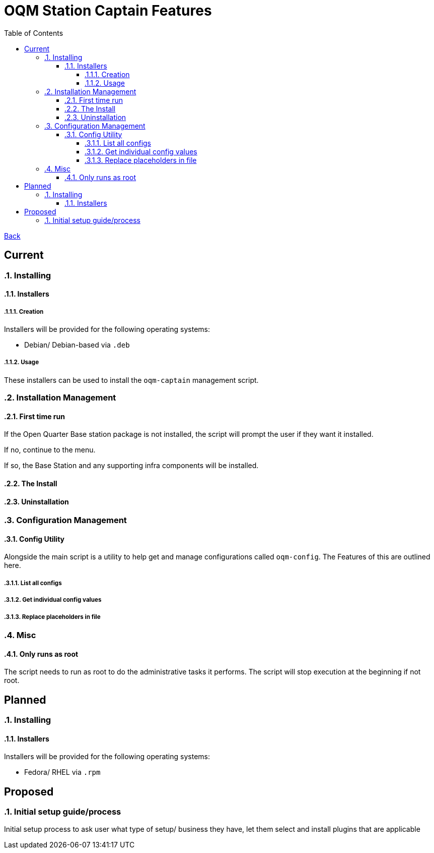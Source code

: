 = OQM Station Captain Features
:toc:
:toclevels: 6
:sectnumlevels: 6
:sectanchors:

link:README.md[Back]

== Current
:sectnums:

=== Installing

==== Installers

===== Creation

Installers will be provided for the following operating systems:

 - Debian/ Debian-based via `.deb`

===== Usage

These installers can be used to install the `oqm-captain` management script.

=== Installation Management

==== First time run

If the Open Quarter Base station package is not installed, the script will prompt the user if they want it installed.

If no, continue to the menu.

If so, the Base Station and any supporting infra components will be installed.

==== The Install



==== Uninstallation

=== Configuration Management

==== Config Utility

Alongside the main script is a utility to help get and manage configurations called `oqm-config`. The Features of this are outlined here.

===== List all configs

===== Get individual config values

===== Replace placeholders in file

=== Misc

==== Only runs as root

The script needs to run as root to do the administrative tasks it performs. The script will stop execution at the beginning if not root.

:sectnums!:
== Planned
:sectnums:

=== Installing

==== Installers

Installers will be provided for the following operating systems:

- Fedora/ RHEL via `.rpm`



:sectnums!:
== Proposed
:sectnums:


=== Initial setup guide/process

Initial setup process to ask user what type of setup/ business they have, let them select and install plugins that are applicable

:sectnums!:
